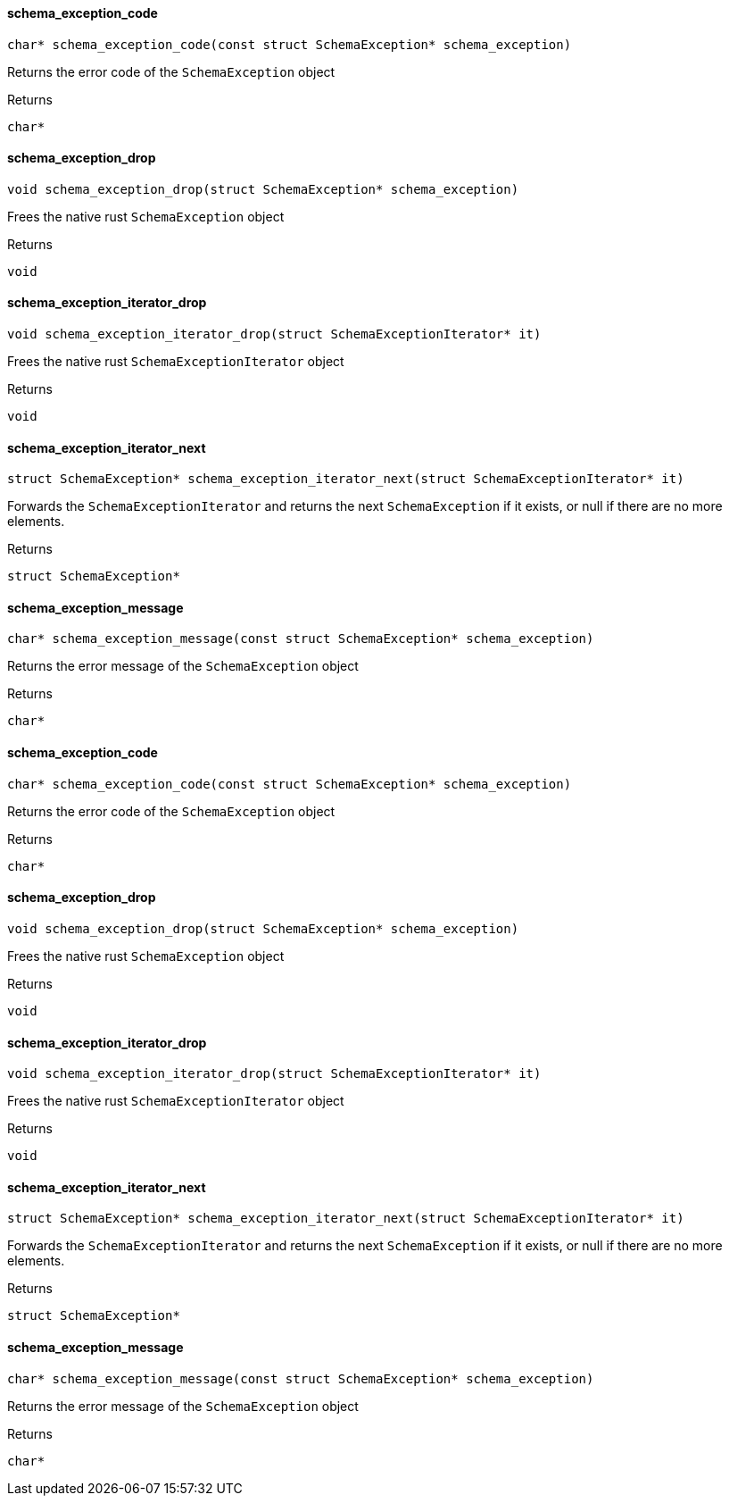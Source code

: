 [#_schema_exception_code]
==== schema_exception_code

[source,cpp]
----
char* schema_exception_code(const struct SchemaException* schema_exception)
----



Returns the error code of the ``SchemaException`` object

[caption=""]
.Returns
`char*`

[#_schema_exception_drop]
==== schema_exception_drop

[source,cpp]
----
void schema_exception_drop(struct SchemaException* schema_exception)
----



Frees the native rust ``SchemaException`` object

[caption=""]
.Returns
`void`

[#_schema_exception_iterator_drop]
==== schema_exception_iterator_drop

[source,cpp]
----
void schema_exception_iterator_drop(struct SchemaExceptionIterator* it)
----



Frees the native rust ``SchemaExceptionIterator`` object

[caption=""]
.Returns
`void`

[#_schema_exception_iterator_next]
==== schema_exception_iterator_next

[source,cpp]
----
struct SchemaException* schema_exception_iterator_next(struct SchemaExceptionIterator* it)
----



Forwards the ``SchemaExceptionIterator`` and returns the next ``SchemaException`` if it exists, or null if there are no more elements.

[caption=""]
.Returns
`struct SchemaException*`

[#_schema_exception_message]
==== schema_exception_message

[source,cpp]
----
char* schema_exception_message(const struct SchemaException* schema_exception)
----



Returns the error message of the ``SchemaException`` object

[caption=""]
.Returns
`char*`

[#_schema_exception_code]
==== schema_exception_code

[source,cpp]
----
char* schema_exception_code(const struct SchemaException* schema_exception)
----



Returns the error code of the ``SchemaException`` object

[caption=""]
.Returns
`char*`

[#_schema_exception_drop]
==== schema_exception_drop

[source,cpp]
----
void schema_exception_drop(struct SchemaException* schema_exception)
----



Frees the native rust ``SchemaException`` object

[caption=""]
.Returns
`void`

[#_schema_exception_iterator_drop]
==== schema_exception_iterator_drop

[source,cpp]
----
void schema_exception_iterator_drop(struct SchemaExceptionIterator* it)
----



Frees the native rust ``SchemaExceptionIterator`` object

[caption=""]
.Returns
`void`

[#_schema_exception_iterator_next]
==== schema_exception_iterator_next

[source,cpp]
----
struct SchemaException* schema_exception_iterator_next(struct SchemaExceptionIterator* it)
----



Forwards the ``SchemaExceptionIterator`` and returns the next ``SchemaException`` if it exists, or null if there are no more elements.

[caption=""]
.Returns
`struct SchemaException*`

[#_schema_exception_message]
==== schema_exception_message

[source,cpp]
----
char* schema_exception_message(const struct SchemaException* schema_exception)
----



Returns the error message of the ``SchemaException`` object

[caption=""]
.Returns
`char*`

